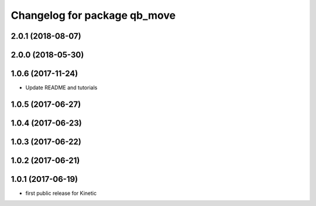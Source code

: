 ^^^^^^^^^^^^^^^^^^^^^^^^^^^^^
Changelog for package qb_move
^^^^^^^^^^^^^^^^^^^^^^^^^^^^^

2.0.1 (2018-08-07)
------------------

2.0.0 (2018-05-30)
------------------

1.0.6 (2017-11-24)
------------------
* Update README and tutorials

1.0.5 (2017-06-27)
------------------

1.0.4 (2017-06-23)
------------------

1.0.3 (2017-06-22)
------------------

1.0.2 (2017-06-21)
------------------

1.0.1 (2017-06-19)
------------------
* first public release for Kinetic
